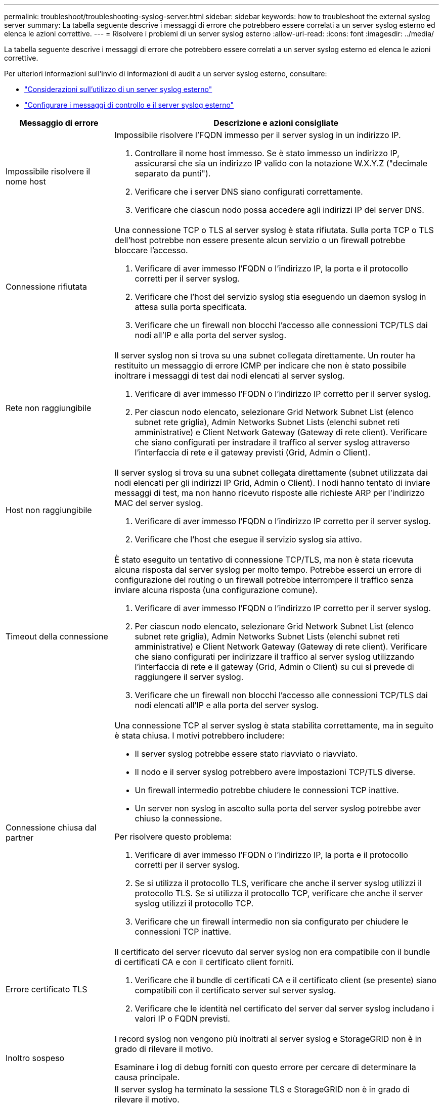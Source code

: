 ---
permalink: troubleshoot/troubleshooting-syslog-server.html 
sidebar: sidebar 
keywords: how to troubleshoot the external syslog server 
summary: La tabella seguente descrive i messaggi di errore che potrebbero essere correlati a un server syslog esterno ed elenca le azioni correttive. 
---
= Risolvere i problemi di un server syslog esterno
:allow-uri-read: 
:icons: font
:imagesdir: ../media/


[role="lead"]
La tabella seguente descrive i messaggi di errore che potrebbero essere correlati a un server syslog esterno ed elenca le azioni correttive.

Per ulteriori informazioni sull'invio di informazioni di audit a un server syslog esterno, consultare:

* link:../monitor/considerations-for-external-syslog-server.html["Considerazioni sull'utilizzo di un server syslog esterno"]
* link:../monitor/configure-audit-messages.html["Configurare i messaggi di controllo e il server syslog esterno"]


[cols="1a,3a"]
|===
| Messaggio di errore | Descrizione e azioni consigliate 


 a| 
Impossibile risolvere il nome host
 a| 
Impossibile risolvere l'FQDN immesso per il server syslog in un indirizzo IP.

. Controllare il nome host immesso. Se è stato immesso un indirizzo IP, assicurarsi che sia un indirizzo IP valido con la notazione W.X.Y.Z ("decimale separato da punti").
. Verificare che i server DNS siano configurati correttamente.
. Verificare che ciascun nodo possa accedere agli indirizzi IP del server DNS.




 a| 
Connessione rifiutata
 a| 
Una connessione TCP o TLS al server syslog è stata rifiutata. Sulla porta TCP o TLS dell'host potrebbe non essere presente alcun servizio o un firewall potrebbe bloccare l'accesso.

. Verificare di aver immesso l'FQDN o l'indirizzo IP, la porta e il protocollo corretti per il server syslog.
. Verificare che l'host del servizio syslog stia eseguendo un daemon syslog in attesa sulla porta specificata.
. Verificare che un firewall non blocchi l'accesso alle connessioni TCP/TLS dai nodi all'IP e alla porta del server syslog.




 a| 
Rete non raggiungibile
 a| 
Il server syslog non si trova su una subnet collegata direttamente. Un router ha restituito un messaggio di errore ICMP per indicare che non è stato possibile inoltrare i messaggi di test dai nodi elencati al server syslog.

. Verificare di aver immesso l'FQDN o l'indirizzo IP corretto per il server syslog.
. Per ciascun nodo elencato, selezionare Grid Network Subnet List (elenco subnet rete griglia), Admin Networks Subnet Lists (elenchi subnet reti amministrative) e Client Network Gateway (Gateway di rete client). Verificare che siano configurati per instradare il traffico al server syslog attraverso l'interfaccia di rete e il gateway previsti (Grid, Admin o Client).




 a| 
Host non raggiungibile
 a| 
Il server syslog si trova su una subnet collegata direttamente (subnet utilizzata dai nodi elencati per gli indirizzi IP Grid, Admin o Client). I nodi hanno tentato di inviare messaggi di test, ma non hanno ricevuto risposte alle richieste ARP per l'indirizzo MAC del server syslog.

. Verificare di aver immesso l'FQDN o l'indirizzo IP corretto per il server syslog.
. Verificare che l'host che esegue il servizio syslog sia attivo.




 a| 
Timeout della connessione
 a| 
È stato eseguito un tentativo di connessione TCP/TLS, ma non è stata ricevuta alcuna risposta dal server syslog per molto tempo. Potrebbe esserci un errore di configurazione del routing o un firewall potrebbe interrompere il traffico senza inviare alcuna risposta (una configurazione comune).

. Verificare di aver immesso l'FQDN o l'indirizzo IP corretto per il server syslog.
. Per ciascun nodo elencato, selezionare Grid Network Subnet List (elenco subnet rete griglia), Admin Networks Subnet Lists (elenchi subnet reti amministrative) e Client Network Gateway (Gateway di rete client). Verificare che siano configurati per indirizzare il traffico al server syslog utilizzando l'interfaccia di rete e il gateway (Grid, Admin o Client) su cui si prevede di raggiungere il server syslog.
. Verificare che un firewall non blocchi l'accesso alle connessioni TCP/TLS dai nodi elencati all'IP e alla porta del server syslog.




 a| 
Connessione chiusa dal partner
 a| 
Una connessione TCP al server syslog è stata stabilita correttamente, ma in seguito è stata chiusa. I motivi potrebbero includere:

* Il server syslog potrebbe essere stato riavviato o riavviato.
* Il nodo e il server syslog potrebbero avere impostazioni TCP/TLS diverse.
* Un firewall intermedio potrebbe chiudere le connessioni TCP inattive.
* Un server non syslog in ascolto sulla porta del server syslog potrebbe aver chiuso la connessione.


Per risolvere questo problema:

. Verificare di aver immesso l'FQDN o l'indirizzo IP, la porta e il protocollo corretti per il server syslog.
. Se si utilizza il protocollo TLS, verificare che anche il server syslog utilizzi il protocollo TLS. Se si utilizza il protocollo TCP, verificare che anche il server syslog utilizzi il protocollo TCP.
. Verificare che un firewall intermedio non sia configurato per chiudere le connessioni TCP inattive.




 a| 
Errore certificato TLS
 a| 
Il certificato del server ricevuto dal server syslog non era compatibile con il bundle di certificati CA e con il certificato client forniti.

. Verificare che il bundle di certificati CA e il certificato client (se presente) siano compatibili con il certificato server sul server syslog.
. Verificare che le identità nel certificato del server dal server syslog includano i valori IP o FQDN previsti.




 a| 
Inoltro sospeso
 a| 
I record syslog non vengono più inoltrati al server syslog e StorageGRID non è in grado di rilevare il motivo.

Esaminare i log di debug forniti con questo errore per cercare di determinare la causa principale.



 a| 
Sessione TLS terminata
 a| 
Il server syslog ha terminato la sessione TLS e StorageGRID non è in grado di rilevare il motivo.

. Esaminare i log di debug forniti con questo errore per cercare di determinare la causa principale.
. Verificare di aver immesso l'FQDN o l'indirizzo IP, la porta e il protocollo corretti per il server syslog.
. Se si utilizza il protocollo TLS, verificare che anche il server syslog utilizzi il protocollo TLS. Se si utilizza il protocollo TCP, verificare che anche il server syslog utilizzi il protocollo TCP.
. Verificare che il bundle di certificati CA e il certificato client (se presente) siano compatibili con il certificato server dal server syslog.
. Verificare che le identità nel certificato del server dal server syslog includano i valori IP o FQDN previsti.




 a| 
Query dei risultati non riuscita
 a| 
Il nodo di amministrazione utilizzato per la configurazione e il test del server syslog non è in grado di richiedere i risultati del test dai nodi elencati. Uno o più nodi potrebbero non essere attivi.

. Seguire le procedure standard per la risoluzione dei problemi per assicurarsi che i nodi siano online e che tutti i servizi previsti siano in esecuzione.
. Riavviare il servizio miscd sui nodi elencati.


|===